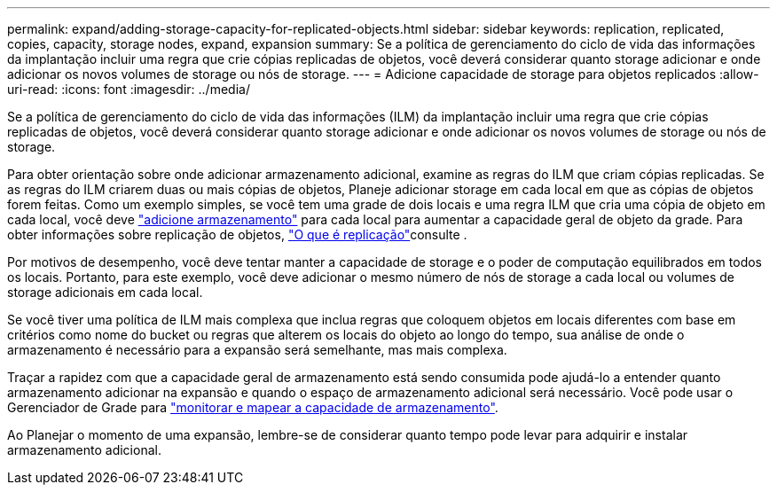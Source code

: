 ---
permalink: expand/adding-storage-capacity-for-replicated-objects.html 
sidebar: sidebar 
keywords: replication, replicated, copies, capacity, storage nodes, expand, expansion 
summary: Se a política de gerenciamento do ciclo de vida das informações da implantação incluir uma regra que crie cópias replicadas de objetos, você deverá considerar quanto storage adicionar e onde adicionar os novos volumes de storage ou nós de storage. 
---
= Adicione capacidade de storage para objetos replicados
:allow-uri-read: 
:icons: font
:imagesdir: ../media/


[role="lead"]
Se a política de gerenciamento do ciclo de vida das informações (ILM) da implantação incluir uma regra que crie cópias replicadas de objetos, você deverá considerar quanto storage adicionar e onde adicionar os novos volumes de storage ou nós de storage.

Para obter orientação sobre onde adicionar armazenamento adicional, examine as regras do ILM que criam cópias replicadas. Se as regras do ILM criarem duas ou mais cópias de objetos, Planeje adicionar storage em cada local em que as cópias de objetos forem feitas. Como um exemplo simples, se você tem uma grade de dois locais e uma regra ILM que cria uma cópia de objeto em cada local, você deve link:../expand/adding-storage-volumes-to-storage-nodes.html["adicione armazenamento"] para cada local para aumentar a capacidade geral de objeto da grade. Para obter informações sobre replicação de objetos, link:../ilm/what-replication-is.html["O que é replicação"]consulte .

Por motivos de desempenho, você deve tentar manter a capacidade de storage e o poder de computação equilibrados em todos os locais. Portanto, para este exemplo, você deve adicionar o mesmo número de nós de storage a cada local ou volumes de storage adicionais em cada local.

Se você tiver uma política de ILM mais complexa que inclua regras que coloquem objetos em locais diferentes com base em critérios como nome do bucket ou regras que alterem os locais do objeto ao longo do tempo, sua análise de onde o armazenamento é necessário para a expansão será semelhante, mas mais complexa.

Traçar a rapidez com que a capacidade geral de armazenamento está sendo consumida pode ajudá-lo a entender quanto armazenamento adicionar na expansão e quando o espaço de armazenamento adicional será necessário. Você pode usar o Gerenciador de Grade para link:../monitor/monitoring-storage-capacity.html["monitorar e mapear a capacidade de armazenamento"].

Ao Planejar o momento de uma expansão, lembre-se de considerar quanto tempo pode levar para adquirir e instalar armazenamento adicional.
